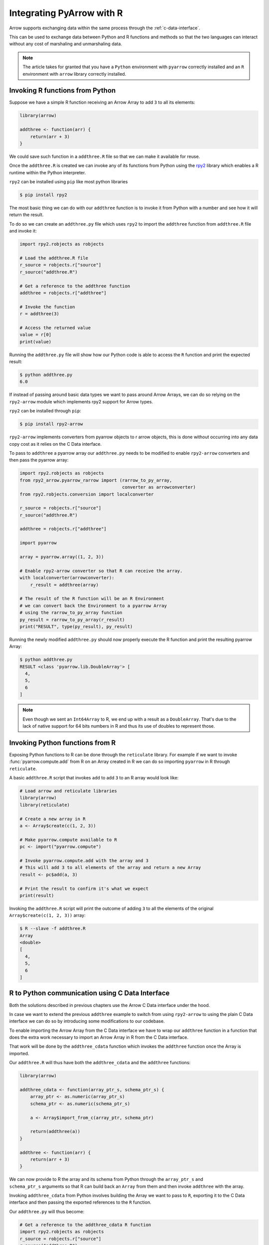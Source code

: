 .. Licensed to the Apache Software Foundation (ASF) under one
.. or more contributor license agreements.  See the NOTICE file
.. distributed with this work for additional information
.. regarding copyright ownership.  The ASF licenses this file
.. to you under the Apache License, Version 2.0 (the
.. "License"); you may not use this file except in compliance
.. with the License.  You may obtain a copy of the License at

..   http://www.apache.org/licenses/LICENSE-2.0

.. Unless required by applicable law or agreed to in writing,
.. software distributed under the License is distributed on an
.. "AS IS" BASIS, WITHOUT WARRANTIES OR CONDITIONS OF ANY
.. KIND, either express or implied.  See the License for the
.. specific language governing permissions and limitations
.. under the License.

Integrating PyArrow with R
==========================

Arrow supports exchanging data within the same process through the
:ref:`c-data-interface`.

This can be used to exchange data between Python and R functions and
methods so that the two languages can interact without any cost of
marshaling and unmarshaling data.

.. note::

    The article takes for granted that you have a ``Python`` environment
    with ``pyarrow`` correctly installed and an ``R`` environment with
    ``arrow`` library correctly installed.

Invoking R functions from Python
--------------------------------

Suppose we have a simple R function receiving an Arrow Array to
add ``3`` to all its elements:

.. code-block:: R

    library(arrow)

    addthree <- function(arr) {
        return(arr + 3)
    }

We could save such function in a ``addthree.R`` file so that we can
make it available for reuse.

Once the ``addthree.R`` is created we can invoke any of its functions
from Python using the 
`rpy2 <https://rpy2.github.io/doc/latest/html/index.html>`_ library which
enables a R runtime within the Python interpreter.

``rpy2`` can be installed using ``pip`` like most python libraries

.. code-block:: bash

    $ pip install rpy2

The most basic thing we can do with our ``addthree`` function is to
invoke it from Python with a number and see how it will return the result.

To do so we can create an ``addthree.py`` file which uses ``rpy2`` to
import the ``addthree`` function from ``addthree.R`` file and invoke it:

.. code-block:: python

    import rpy2.robjects as robjects

    # Load the addthree.R file
    r_source = robjects.r["source"]
    r_source("addthree.R")

    # Get a reference to the addthree function
    addthree = robjects.r["addthree"]

    # Invoke the function
    r = addthree(3)

    # Access the returned value
    value = r[0]
    print(value)

Running the ``addthree.py`` file will show how our Python code is able
to access the ``R`` function and print the expected result:

.. code-block:: bash

    $ python addthree.py 
    6.0

If instead of passing around basic data types we want to pass around
Arrow Arrays, we can do so relying on the ``rpy2-arrow`` module which
implements rpy2 support for Arrow types.

``rpy2`` can be installed through ``pip``:

.. code-block:: bash

    $ pip install rpy2-arrow

``rpy2-arrow`` implements converters from pyarrow objects to r arrow objects,
this is done without occurring into any data copy cost as it relies on the
C Data interface.

To pass to ``addthree`` a pyarrow array our ``addthree.py`` needs to be modified
to enable ``rpy2-arrow`` converters and then pass the pyarrow array:

.. code-block:: python

    import rpy2.robjects as robjects
    from rpy2_arrow.pyarrow_rarrow import (rarrow_to_py_array,
                                           converter as arrowconverter)
    from rpy2.robjects.conversion import localconverter

    r_source = robjects.r["source"]
    r_source("addthree.R")

    addthree = robjects.r["addthree"]

    import pyarrow

    array = pyarrow.array((1, 2, 3))

    # Enable rpy2-arrow converter so that R can receive the array.
    with localconverter(arrowconverter):
        r_result = addthree(array)

    # The result of the R function will be an R Environment
    # we can convert back the Environment to a pyarrow Array
    # using the rarrow_to_py_array function
    py_result = rarrow_to_py_array(r_result)
    print("RESULT", type(py_result), py_result)

Running the newly modified ``addthree.py`` should now properly execute
the R function and print the resulting pyarrow Array:

.. code-block:: bash

    $ python addthree.py
    RESULT <class 'pyarrow.lib.DoubleArray'> [
      4,
      5,
      6
    ]

.. note::

    Even though we sent an ``Int64Array`` to R, we end up with a
    result as a ``DoubleArray``. That's due to the lack of native
    support for 64 bits numbers in R and thus its use of doubles
    to represent those.

Invoking Python functions from R
--------------------------------

Exposing Python functions to R can be done through the ``reticulate``
library. For example if we want to invoke :func:`pyarrow.compute.add` from
R on an Array created in R we can do so importing ``pyarrow`` in R
through ``reticulate``.

A basic ``addthree.R`` script that invokes ``add`` to add ``3`` to
an R array would look like:

.. code-block:: R

    # Load arrow and reticulate libraries
    library(arrow)
    library(reticulate)

    # Create a new array in R
    a <- Array$create(c(1, 2, 3))

    # Make pyarrow.compute available to R
    pc <- import("pyarrow.compute")

    # Invoke pyarrow.compute.add with the array and 3
    # This will add 3 to all elements of the array and return a new Array
    result <- pc$add(a, 3)

    # Print the result to confirm it's what we expect
    print(result)

Invoking the ``addthree.R`` script will print the outcome of adding
``3`` to all the elements of the original ``Array$create(c(1, 2, 3))`` array:

.. code-block:: bash

    $ R --slave -f addthree.R 
    Array
    <double>
    [
      4,
      5,
      6
    ]

R to Python communication using C Data Interface
------------------------------------------------

Both the solutions described in previous chapters use the Arrow C Data
interface under the hood.

In case we want to extend the previous ``addthree`` example to switch
from using ``rpy2-arrow`` to using the plain C Data interface we can
do so by introducing some modifications to our codebase.

To enable importing the Arrow Array from the C Data interface we have to
wrap our ``addthree`` function in a function that does the extra work
necessary to import an Arrow Array in R from the C Data interface.

That work will be done by the ``addthree_cdata`` function which invokes the
``addthree`` function once the Array is imported.

Our ``addthree.R`` will thus have both the ``addthree_cdata`` and the 
``addthree`` functions:

.. code-block:: R

    library(arrow)

    addthree_cdata <- function(array_ptr_s, schema_ptr_s) {
        array_ptr <- as.numeric(array_ptr_s)
        schema_ptr <- as.numeric(schema_ptr_s)

        a <- Array$import_from_c(array_ptr, schema_ptr)

        return(addthree(a))
    }

    addthree <- function(arr) {
        return(arr + 3)
    }

We can now provide to R the array and its schema from Python through the
``array_ptr_s`` and ``schema_ptr_s`` arguments so that R can build back
an ``Array`` from them and then invoke ``addthree`` with the array.

Invoking ``addthree_cdata`` from Python involves building the Array we
want to pass to ``R``, exporting it to the C Data interface and then
passing the exported references to the ``R`` function.

Our ``addthree.py`` will thus become:

.. code-block:: python

    # Get a reference to the addthree_cdata R function
    import rpy2.robjects as robjects
    r_source = robjects.r["source"]
    r_source("addthree.R")
    addthree_cdata = robjects.r["addthree_cdata"]

    # Create the pyarrow array we want to pass to R
    import pyarrow
    array = pyarrow.array((1, 2, 3))

    # Import the pyarrow module that provides access to the C Data interface
    from pyarrow.cffi import ffi as arrow_c

    # Allocate structures where we will export the Array data 
    # and the Array schema. They will be released when we exit the with block.
    with arrow_c.new("struct ArrowArray*") as c_array, \
         arrow_c.new("struct ArrowSchema*") as c_schema:
        # Get the references to the C Data structures.
        c_array_ptr = int(arrow_c.cast("uintptr_t", c_array))
        c_schema_ptr = int(arrow_c.cast("uintptr_t", c_schema))

        # Export the Array and its schema to the C Data structures.
        array._export_to_c(c_array_ptr)
        array.type._export_to_c(c_schema_ptr)

        # Invoke the R addthree_cdata function passing the references
        # to the array and schema C Data structures. 
        # Those references are passed as strings as R doesn't have
        # native support for 64bit integers, so the integers are
        # converted to their string representation for R to convert it back.
        r_result_array = addthree_cdata(str(c_array_ptr), str(c_schema_ptr))

        # r_result will be an Environment variable that contains the
        # arrow Array built from R as the return value of addthree.
        # To make it available as a Python pyarrow array we need to export
        # it as a C Data structure invoking the Array$export_to_c R method
        r_result_array["export_to_c"](float(c_array_ptr), float(c_schema_ptr))

        # Once the returned array is exported to a C Data infrastructure
        # we can import it back into pyarrow using Array._import_from_c
        py_array = pyarrow.Array._import_from_c(c_array_ptr, c_schema_ptr)
    
    print("RESULT", py_array)

Running the newly changed ``addthree.py`` will now print the Array resulting
from adding ``3`` to all the elements of the original 
``pyarrow.array((1, 2, 3))`` array:

.. code-block:: bash

    $ python addthree.py 
    R[write to console]: Attaching package: ‘arrow’
    RESULT [
      4,
      5,
      6
    ]